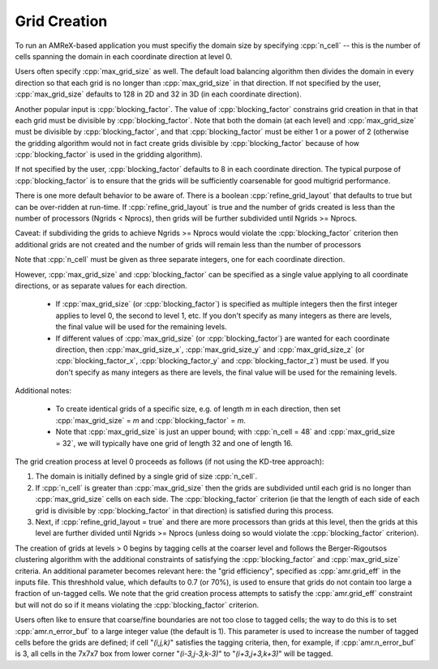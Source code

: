 .. role:: cpp(code)
   :language: c++

.. role:: fortran(code)
   :language: fortran

.. _sec:grid_creation:

Grid Creation
-------------

To run an AMReX-based application you must specifiy the domain size by
specifying :cpp:`n_cell` -- this is the number of cells spanning the domain
in each coordinate direction at level 0.

Users often specify :cpp:`max_grid_size` as well. The default load balancing algorithm then divides the
domain in every direction so that each grid is no longer than :cpp:`max_grid_size` in that direction.
If not specified by the user, :cpp:`max_grid_size` defaults to 128 in 2D and 32 in 3D (in each coordinate direction).

Another popular input is :cpp:`blocking_factor`.  The value of :cpp:`blocking_factor`
constrains grid creation in that in that each grid must be divisible by :cpp:`blocking_factor`.
Note that both the domain (at each level) and :cpp:`max_grid_size` must be divisible by :cpp:`blocking_factor`,
and that :cpp:`blocking_factor` must be either 1 or a power of 2 (otherwise the gridding algorithm
would not in fact create grids divisible by  :cpp:`blocking_factor` because of how  :cpp:`blocking_factor`
is used in the gridding algorithm).

If not specified by the user, :cpp:`blocking_factor` defaults to 8 in each coordinate direction.
The typical purpose of :cpp:`blocking_factor` is to ensure that the grids will be
sufficiently coarsenable for good multigrid performance.

There is one more default behavior to be aware of.  There is a boolean :cpp:`refine_grid_layout`
that defaults to true but can be over-ridden at run-time.
If :cpp:`refine_grid_layout` is true and the number of grids created is less than the number of processors
(Ngrids < Nprocs), then grids will be further subdivided until Ngrids >= Nprocs.

Caveat: if subdividing the grids to achieve Ngrids >= Nprocs would violate the
:cpp:`blocking_factor` criterion then additional grids are not created and the
number of grids will remain less than the number of processors

Note that :cpp:`n_cell` must be given as three separate integers, one for each coordinate direction.

However, :cpp:`max_grid_size` and :cpp:`blocking_factor` can be specified as a single value
applying to all coordinate directions, or as separate values for each direction.

 - If :cpp:`max_grid_size` (or :cpp:`blocking_factor`) is specified as multiple integers then the first
   integer applies to level 0, the second to level 1, etc.  If you don't specify as many
   integers as there are levels, the final value will be used for the remaining levels.

 - If different values of :cpp:`max_grid_size` (or :cpp:`blocking_factor`) are wanted for each coordinate direction,
   then :cpp:`max_grid_size_x`, :cpp:`max_grid_size_y` and :cpp:`max_grid_size_z`
   (or :cpp:`blocking_factor_x`, :cpp:`blocking_factor_y` and :cpp:`blocking_factor_z`) must be used.
   If you don't specify as many integers as there are levels, the final value will be used for the remaining levels.

Additional notes:

 - To create identical grids of a specific size, e.g. of length *m* in each direction,
   then set :cpp:`max_grid_size` = *m* and :cpp:`blocking_factor` = *m*.

 - Note that :cpp:`max_grid_size` is just an upper bound; with :cpp:`n_cell = 48`
   and :cpp:`max_grid_size = 32`, we will typically have one grid of length 32 and one of length 16.

The grid creation process at level 0 proceeds as follows (if not using the KD-tree approach):

#. The domain is initially defined by a single grid of size :cpp:`n_cell`.

#. If :cpp:`n_cell` is greater than :cpp:`max_grid_size` then the grids are subdivided until
   each grid is no longer than  :cpp:`max_grid_size` cells on each side.  The :cpp:`blocking_factor` criterion
   (ie that the length of each side of each grid is divisible by :cpp:`blocking_factor` in that direction)
   is satisfied during this process.

#. Next, if :cpp:`refine_grid_layout = true` and there are more processors than grids
   at this level, then the grids at this level are further divided until Ngrids >= Nprocs
   (unless doing so would violate the :cpp:`blocking_factor` criterion).

The creation of grids at levels > 0 begins by tagging cells at the coarser level and follows
the Berger-Rigoutsos clustering algorithm with the additional constraints of satisfying
the :cpp:`blocking_factor` and :cpp:`max_grid_size` criteria.  An additional parameter
becomes relevant here: the "grid efficiency", specified as :cpp:`amr.grid_eff` in the inputs file.
This threshhold value, which defaults to 0.7 (or 70%), is used to ensure that
grids do not contain too large a fraction of un-tagged cells.   We note that the grid creation
process attempts to satisfy the :cpp:`amr.grid_eff` constraint but will not do so if it means
violating the :cpp:`blocking_factor` criterion.

Users often like to ensure that coarse/fine boundaries are not too close to tagged cells; the
way to do this is to set :cpp:`amr.n_error_buf` to a large integer value (the default is 1).
This parameter is used to increase the number of tagged cells before the grids are defined;
if cell "*(i,j,k)*" satisfies the tagging criteria, then, for example, if :cpp:`amr.n_error_buf` is 3,
all cells in the 7x7x7 box from lower corner "*(i-3,j-3,k-3)*" to "*(i+3,j+3,k+3)*" will be tagged.


